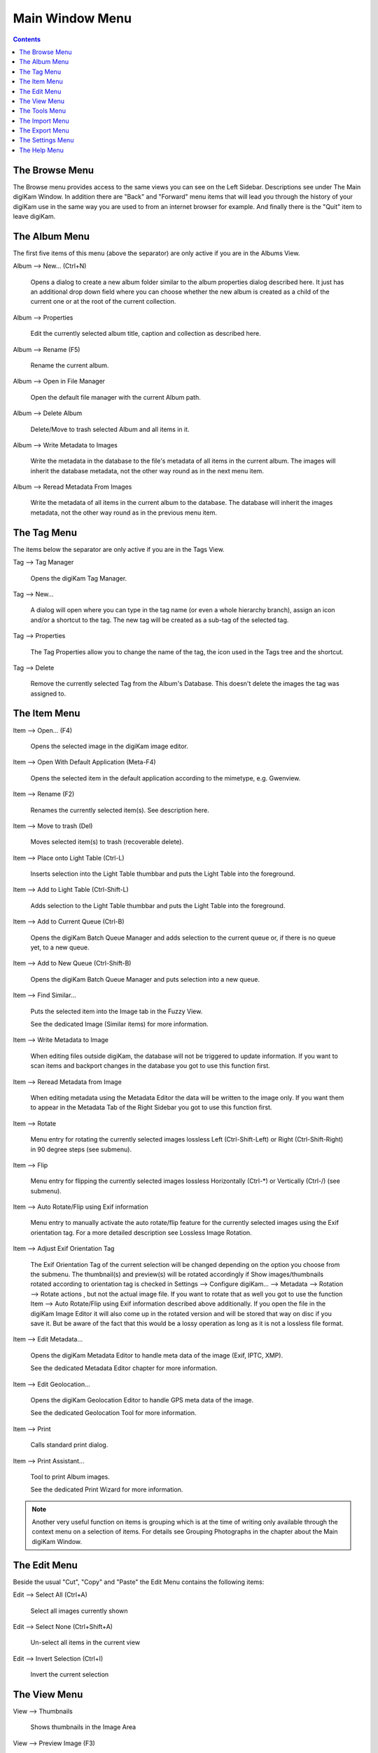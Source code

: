 .. meta::
   :description: digiKam Main Window Menu Descriptions
   :keywords: digiKam, documentation, user manual, photo management, open source, free, learn, easy, menu, main window

.. metadata-placeholder

   :authors: - digiKam Team

   :license: see Credits and License page for details (https://docs.digikam.org/en/credits_license.html)

.. _menu_mainwindow:

Main Window Menu
================

.. contents::

The Browse Menu
---------------

The Browse menu provides access to the same views you can see on the Left Sidebar. Descriptions see under The Main digiKam Window. In addition there are "Back" and "Forward" menu items that will lead you through the history of your digiKam use in the same way you are used to from an internet browser for example. And finally there is the "Quit" item to leave digiKam.

The Album Menu
--------------

The first five items of this menu (above the separator) are only active if you are in the Albums View.

Album --> New... (Ctrl+N)

    Opens a dialog to create a new album folder similar to the album properties dialog described here. It just has an additional drop down field where you can choose whether the new album is created as a child of the current one or at the root of the current collection.

Album --> Properties

    Edit the currently selected album title, caption and collection as described here.

Album --> Rename (F5)

    Rename the current album.

Album --> Open in File Manager

    Open the default file manager with the current Album path.

Album --> Delete Album

    Delete/Move to trash selected Album and all items in it.

Album --> Write Metadata to Images

    Write the metadata in the database to the file's metadata of all items in the current album. The images will inherit the database metadata, not the other way round as in the next menu item.

Album --> Reread Metadata From Images

    Write the metadata of all items in the current album to the database. The database will inherit the images metadata, not the other way round as in the previous menu item.

The Tag Menu
------------

The items below the separator are only active if you are in the Tags View.

Tag --> Tag Manager

    Opens the digiKam Tag Manager.

Tag --> New...

    A dialog will open where you can type in the tag name (or even a whole hierarchy branch), assign an icon and/or a shortcut to the tag. The new tag will be created as a sub-tag of the selected tag.

Tag --> Properties

    The Tag Properties allow you to change the name of the tag, the icon used in the Tags tree and the shortcut.

Tag --> Delete

    Remove the currently selected Tag from the Album's Database. This doesn't delete the images the tag was assigned to.

The Item Menu
-------------

Item --> Open... (F4)

    Opens the selected image in the digiKam image editor.

Item --> Open With Default Application (Meta-F4)

    Opens the selected item in the default application according to the mimetype, e.g. Gwenview.

Item --> Rename (F2)

    Renames the currently selected item(s). See description here. 

Item --> Move to trash (Del)

    Moves selected item(s) to trash (recoverable delete).

Item --> Place onto Light Table (Ctrl-L)

    Inserts selection into the Light Table thumbbar and puts the Light Table into the foreground.

Item --> Add to Light Table (Ctrl-Shift-L)

    Adds selection to the Light Table thumbbar and puts the Light Table into the foreground.

Item --> Add to Current Queue (Ctrl-B)

    Opens the digiKam Batch Queue Manager and adds selection to the current queue or, if there is no queue yet, to a new queue.

Item --> Add to New Queue (Ctrl-Shift-B)

    Opens the digiKam Batch Queue Manager and puts selection into a new queue.

Item --> Find Similar...

    Puts the selected item into the Image tab in the Fuzzy View.

    See the dedicated Image (Similar items) for more information. 

Item --> Write Metadata to Image

    When editing files outside digiKam, the database will not be triggered to update information. If you want to scan items and backport changes in the database you got to use this function first.

Item --> Reread Metadata from Image

    When editing metadata using the Metadata Editor the data will be written to the image only. If you want them to appear in the Metadata Tab of the Right Sidebar you got to use this function first.

Item --> Rotate

    Menu entry for rotating the currently selected images lossless Left (Ctrl-Shift-Left) or Right (Ctrl-Shift-Right) in 90 degree steps (see submenu). 

Item --> Flip

    Menu entry for flipping the currently selected images lossless Horizontally (Ctrl-\*) or Vertically (Ctrl-/) (see submenu).

Item --> Auto Rotate/Flip using Exif information

    Menu entry to manually activate the auto rotate/flip feature for the currently selected images using the Exif orientation tag. For a more detailed description see Lossless Image Rotation.

Item --> Adjust Exif Orientation Tag

    The Exif Orientation Tag of the current selection will be changed depending on the option you choose from the submenu. The thumbnail(s) and preview(s) will be rotated accordingly if Show images/thumbnails rotated according to orientation tag is checked in Settings --> Configure digiKam... --> Metadata --> Rotation --> Rotate actions , but not the actual image file. If you want to rotate that as well you got to use the function Item --> Auto Rotate/Flip using Exif information described above additionally. If you open the file in the digiKam Image Editor it will also come up in the rotated version and will be stored that way on disc if you save it. But be aware of the fact that this would be a lossy operation as long as it is not a lossless file format.

Item --> Edit Metadata...

    Opens the digiKam Metadata Editor to handle meta data of the image (Exif, IPTC, XMP).

    See the dedicated Metadata Editor chapter for more information. 

Item --> Edit Geolocation...

    Opens the digiKam Geolocation Editor to handle GPS meta data of the image.

    See the dedicated Geolocation Tool for more information. 

Item --> Print

    Calls standard print dialog. 

Item --> Print Assistant...

    Tool to print Album images.

    See the dedicated Print Wizard for more information. 

.. note::

    Another very useful function on items is grouping which is at the time of writing only available through the context menu on a selection of items. For details see Grouping Photographs in the chapter about the Main digiKam Window.

The Edit Menu
-------------

Beside the usual "Cut", "Copy" and "Paste" the Edit Menu contains the following items:

Edit --> Select All (Ctrl+A)

    Select all images currently shown

Edit --> Select None (Ctrl+Shift+A)

    Un-select all items in the current view

Edit --> Invert Selection (Ctrl+I)

    Invert the current selection

The View Menu
-------------

View --> Thumbnails

    Shows thumbnails in the Image Area

View --> Preview Image (F3)

    Shows additionally a preview in the Image Area.

    The preview has "Back" and "Forward" buttons at the top left corner to navigate through all the images currently shown. 

View --> Map

    Shows images on a map.

View --> Table

    Shows images in a table where you can choose by right clicking on the title bar which information you want to be displayed.

    By default you have these four items also on the main toolbar. 

View --> Slideshow

    Slide Show including RAW files.

View --> Slideshow --> All (F9)

    Start slide show of all images in current window.

View --> Slideshow --> Selection (Alt+F9)

    Start slide show on selected images.

View --> Slideshow --> With All Sub-Albums (Shift+F9)

    Slide show that recurses through the current album tree.

View --> Slideshow --> Presentation... (Alt+Shift+F9)

    Tool to display an advanced slide show with Album items.

    See the dedicated Presentation Tool for more information. 

View --> Full Screen Mode (Ctrl+Shift+F)

    Switch to full screen (Return with the same keyboard shortcut).

View --> Zoom in (Ctrl++,+)

    Increase preview or the thumbnail size of the currently selected Album.

View --> Zoom out (Ctrl+-,-)

    Decrease preview or the thumbnail size of the currently selected Album.

View --> Zoom to 100% (Ctrl+,)

    Will show the image 1:1 (meaning 1 image pixel is mapped exactly to 1 screen pixel) in preview mode.

View --> Fit to Window (Ctrl+Alt+E)

    Will size the image as to fit snug into the window.

View --> Sort Albums

    Sort all digiKam Albums by Folder, by Category or by Date.

View --> Sort Images

    Sort all images in current Album by:

        - Name.
        - Path.
        - Creation Date.
        - Modification Date.
        - File Size.
        - Rating.
        - Image Size.
        - Aspect Ratio.
        - Face Type.
        - Similarity (only in the Fuzzy View).
        - Manual and Name.
        - Manual and Date.

View --> Image Sorting Order

    Select whether images should be sorted in ascending or descending order.

View --> Group Images

    Select whether images should be shown un-grouped (Flat List) or grouped by album or by format.

View --> Group Sorting Order

    Select whether groups should be sorted in ascending or descending order.

View --> Include Album Sub-Tree

    If a hierarchical album structure exists, the currently selected branch will be displayed in full depth.

View --> Include Tag Sub-Tree

    If a hierarchical tag structure exists, the currently selected branch will be displayed in full depth.

View --> Color-Managed View (F12)

    Toggles between showing thumbnails and preview in color-managed mode or not.

    For more information about color management see this lengthy chapter. 

The Tools Menu
--------------

Tools --> Image Editor

    Opens the digiKam Image Editor. 

Tools --> Light Table (L)

    Switches to the Light Table window. 

Tools --> Batch Queue Manager (B)

    Opens the Batch Queue Manager window. 

Tools --> Search... (Ctrl+F)

    Switches to the Search View with focus on the simple search field. 

Tools --> Advanced Search... (Ctrl+Alt+F)

    Switches to the Search View and launches the advanced search dialog. 

Tools --> Find Duplicates (Ctrl+D)

    Leads to the "Duplicates" tab in the Fuzzy View.

    See Fuzzy View for more information. 

Tools --> Maintenance...

    Opens the maintenance tool.

    For a detailed description see this Chapter 

Tools --> Blend Bracketed or Focus Stack Images...

    This tool allows users to blend bracketed images together to create pseudo HDR photo.

Tools --> Create Panorama...

    This tool allows users to assemble images together to create large panorama.

Tools --> Create Calendar...

    Tool to create a calendar with Album items.

    See the dedicated Calendar Tool for more information. 

Tools --> Email Images...

    Tool to send images with your favorite email client.

    See the dedicated Send Images Tool for more information. 

The Import Menu
---------------

Import --> Cameras

    Any configured digital camera will be listed here. You can use the "Add Camera Manually..." menu entry to add a new camera to the list. Please, read the Camera Settings for more information.

    Once you choose a camera from the list the Camera Interface will open. For a detailed description see Using a Digital Camera With digiKam.. 

Import --> USB Storage Devices

    All currently mounted USB storage devices will be listed here. The function will open the same interface as the Import/Cameras menu item.

Import --> Card Readers

    All currently mounted card readers will be listed here. The function will open the same interface as the Import/Cameras menu item.

Import --> Add Images... (Ctrl+Alt+I)

    After asking for the source folder with the standard Open dialog of your OS the function will display the images in that folder in the same interface as the Import/Cameras menu item.

    This item is only active in the Albums View. 

Import --> Add Folders...

    Navigate to a folder and import it entirely

    This item is only active in the Albums View. 

Import --> Import from Scanner...

    Opens a scanner dialog

    See the dedicated Acquire Images Tool for more information. 

Import --> Import from ...

    Here are following the import menu items for the webservices you have chosen in

    Settings --> Configure digiKam... --> Tools and which are labeled “Export” in the “Categories” column. 

The Export Menu
---------------

Tools --> Export to Piwigo

    Tool to upload or update images to Piwigo galleries

    See the dedicated Piwigo Export Tool for more information. 

Export --> Export to Flickr...

    Tool to upload or update images to Flickr server.

    See the dedicated Flickr Export Tool for more information. 

Export --> Export to Google Photos...

    Tool upload or update images to Google Photos galleries.

    See the dedicated Google Services Tool for more information. 

Export --> Export to Google Drive...

    Tool upload images to Google Drive.

    See the dedicated Google Services Tool for more information. 

The Settings Menu
-----------------

Settings --> Show Toolbar

    Enable or disable the main digiKam toolbar.

Settings --> Show Menubar (Ctrl+M)

    Enable or disable the main digiKam menu bar.

    Remind the keyboard shortcut in order to be able to get it back! Another way is the context menu within the Image Area. 

Settings --> Show Statusbar

    Enable or disable the main digiKam status bar.

Settings --> Show Thumbbar (Ctrl+T)

    Enable or disable the thumbbar in the digiKam Image Area.

    This item is only active while a preview is displayed because it is meant to make more space for the preview in the Image Area. 

Settings --> Themes

    Choose from a list (submenu) of predefined color themes for the appearance of digiKam.

Settings --> Configure Shortcuts...

    Configure the digiKam shortcuts and manage different schemes of shortcuts.

Settings --> Configure Toolbars...

    Configure the digiKam toolbars.

Settings --> Configure Notifications...

    Configure the digiKam notifications including actions like "Play a sound", "Log to a file" or "Run command".

Settings --> Database Migration...

    Launch tool to migrate the digiKam databases from SQLite to MySQL or vice versa.

    Find more information about the databases and database migration in the setup section about digiKam databases. 

Settings --> Configure digiKam...

    Launch digiKam configure dialog.

    For a detailed description see digiKam Configuration. 

The Help Menu
-------------

Help --> Supported RAW Camera

    Displays a list of all supported RAW camera.

.. figure:: images/menu_raw_camera.webp

Help --> Components Information

    Displays an information panel with shared libraries and components.

.. figure:: images/menu_components_info.webp

Help --> Database Statistics

    Displays an information panel with a database summary.

.. figure:: images/menu_database_statistics.webp

Help --> Detected Hardware

    Displays an information panel with the detected hardware from your computer.

.. figure:: images/menu_detected_hardware.webp
